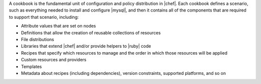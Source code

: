 .. The contents of this file are included in multiple topics.
.. This file should not be changed in a way that hinders its ability to appear in multiple documentation sets.

A cookbook is the fundamental unit of configuration and policy distribution in |chef|. Each cookbook defines a scenario, such as everything needed to install and configure |mysql|, and then it contains all of the components that are required to support that scenario, including:

* Attribute values that are set on nodes
* Definitions that allow the creation of reusable collections of resources
* File distributions
* Libraries that extend |chef| and/or provide helpers to |ruby| code
* Recipes that specify which resources to manage and the order in which those resources will be applied
* Custom resources and providers
* Templates
* Metadata about recipes (including dependencies), version constraints, supported platforms, and so on

